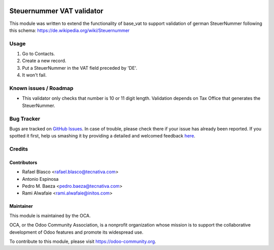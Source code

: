 .. image:: https://img.shields.io/badge/licence-AGPL--3-blue.svg
    :target: http://www.gnu.org/licenses/agpl-3.0-standalone.html
    :alt: License: AGPL-3

==========================
Steuernummer VAT validator
==========================

This module was written to extend the functionality of base_vat to support
validation of german SteuerNummer following this schema:
https://de.wikipedia.org/wiki/Steuernummer


Usage
=====

#. Go to Contacts.
#. Create a new record.
#. Put a SteuerNummer in the VAT field preceded by 'DE'.
#. It won't fail.

.. image:: https://odoo-community.org/website/image/ir.attachment/5784_f2813bd/datas
   :alt: Try me on Runbot
   :target: https://runbot.odoo-community.org/runbot/175/11.0

Known issues / Roadmap
======================

* This validator only checks that number is 10 or 11 digit length. Validation
  depends on Tax Office that generates the SteuerNummer.


Bug Tracker
===========

Bugs are tracked on `GitHub Issues <https://github.com/OCA/l10n-germany/issues>`_.
In case of trouble, please check there if your issue has already been reported.
If you spotted it first, help us smashing it by providing a detailed and
welcomed feedback `here <https://github.com/OCA/l10n-germany/issues/new>`_.

Credits
=======

Contributors
------------

* Rafael Blasco <rafael.blasco@tecnativa.com>
* Antonio Espinosa
* Pedro M. Baeza <pedro.baeza@tecnativa.com>
* Rami Alwafaie <rami.alwafaie@initos.com>

Maintainer
----------

.. image:: https://odoo-community.org/logo.png
   :alt: Odoo Community Association
   :target: https://odoo-community.org

This module is maintained by the OCA.

OCA, or the Odoo Community Association, is a nonprofit organization whose
mission is to support the collaborative development of Odoo features and
promote its widespread use.

To contribute to this module, please visit https://odoo-community.org.
